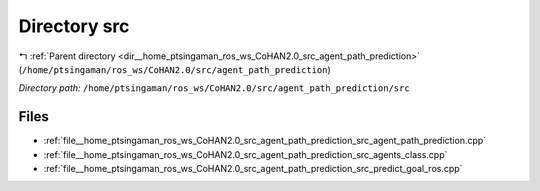 .. _dir__home_ptsingaman_ros_ws_CoHAN2.0_src_agent_path_prediction_src:


Directory src
=============


|exhale_lsh| :ref:`Parent directory <dir__home_ptsingaman_ros_ws_CoHAN2.0_src_agent_path_prediction>` (``/home/ptsingaman/ros_ws/CoHAN2.0/src/agent_path_prediction``)

.. |exhale_lsh| unicode:: U+021B0 .. UPWARDS ARROW WITH TIP LEFTWARDS


*Directory path:* ``/home/ptsingaman/ros_ws/CoHAN2.0/src/agent_path_prediction/src``


Files
-----

- :ref:`file__home_ptsingaman_ros_ws_CoHAN2.0_src_agent_path_prediction_src_agent_path_prediction.cpp`
- :ref:`file__home_ptsingaman_ros_ws_CoHAN2.0_src_agent_path_prediction_src_agents_class.cpp`
- :ref:`file__home_ptsingaman_ros_ws_CoHAN2.0_src_agent_path_prediction_src_predict_goal_ros.cpp`


